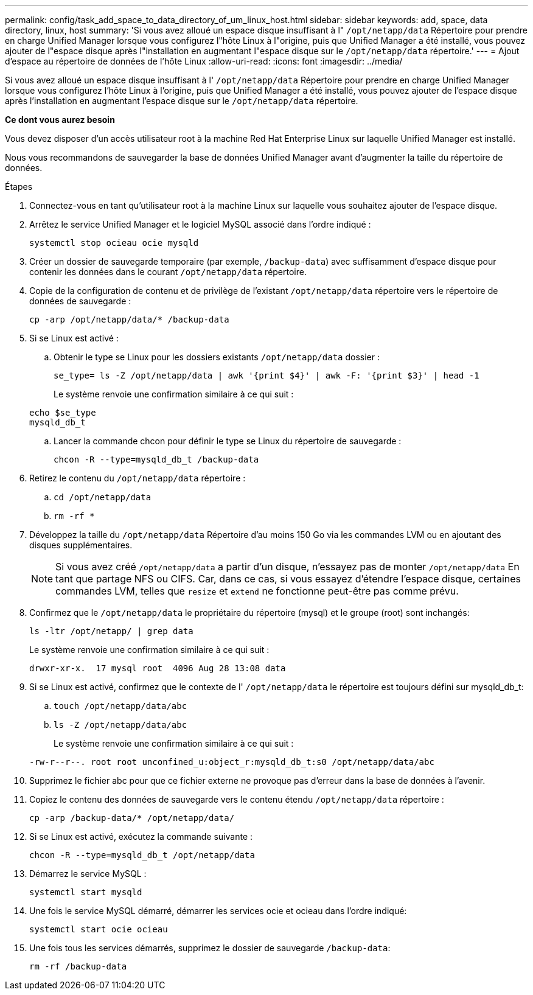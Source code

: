 ---
permalink: config/task_add_space_to_data_directory_of_um_linux_host.html 
sidebar: sidebar 
keywords: add, space, data directory, linux, host 
summary: 'Si vous avez alloué un espace disque insuffisant à l" `/opt/netapp/data` Répertoire pour prendre en charge Unified Manager lorsque vous configurez l"hôte Linux à l"origine, puis que Unified Manager a été installé, vous pouvez ajouter de l"espace disque après l"installation en augmentant l"espace disque sur le `/opt/netapp/data` répertoire.' 
---
= Ajout d'espace au répertoire de données de l'hôte Linux
:allow-uri-read: 
:icons: font
:imagesdir: ../media/


[role="lead"]
Si vous avez alloué un espace disque insuffisant à l' `/opt/netapp/data` Répertoire pour prendre en charge Unified Manager lorsque vous configurez l'hôte Linux à l'origine, puis que Unified Manager a été installé, vous pouvez ajouter de l'espace disque après l'installation en augmentant l'espace disque sur le `/opt/netapp/data` répertoire.

*Ce dont vous aurez besoin*

Vous devez disposer d'un accès utilisateur root à la machine Red Hat Enterprise Linux sur laquelle Unified Manager est installé.

Nous vous recommandons de sauvegarder la base de données Unified Manager avant d'augmenter la taille du répertoire de données.

.Étapes
. Connectez-vous en tant qu'utilisateur root à la machine Linux sur laquelle vous souhaitez ajouter de l'espace disque.
. Arrêtez le service Unified Manager et le logiciel MySQL associé dans l'ordre indiqué :
+
`systemctl stop ocieau ocie mysqld`

. Créer un dossier de sauvegarde temporaire (par exemple, `/backup-data`) avec suffisamment d'espace disque pour contenir les données dans le courant `/opt/netapp/data` répertoire.
. Copie de la configuration de contenu et de privilège de l'existant `/opt/netapp/data` répertoire vers le répertoire de données de sauvegarde :
+
`cp -arp /opt/netapp/data/* /backup-data`

. Si se Linux est activé :
+
.. Obtenir le type se Linux pour les dossiers existants `/opt/netapp/data` dossier :
+
`se_type= ls -Z /opt/netapp/data | awk '{print $4}' | awk -F: '{print $3}' | head -1`

+
Le système renvoie une confirmation similaire à ce qui suit :

+
[listing]
----
echo $se_type
mysqld_db_t
----
.. Lancer la commande chcon pour définir le type se Linux du répertoire de sauvegarde :
+
`chcon -R --type=mysqld_db_t /backup-data`



. Retirez le contenu du `/opt/netapp/data` répertoire :
+
.. `cd /opt/netapp/data`
.. `rm -rf *`


. Développez la taille du `/opt/netapp/data` Répertoire d'au moins 150 Go via les commandes LVM ou en ajoutant des disques supplémentaires.
+
[NOTE]
====
Si vous avez créé `/opt/netapp/data` a partir d'un disque, n'essayez pas de monter `/opt/netapp/data` En tant que partage NFS ou CIFS. Car, dans ce cas, si vous essayez d'étendre l'espace disque, certaines commandes LVM, telles que `resize` et `extend` ne fonctionne peut-être pas comme prévu.

====
. Confirmez que le `/opt/netapp/data` le propriétaire du répertoire (mysql) et le groupe (root) sont inchangés:
+
`ls -ltr /opt/netapp/ | grep data`

+
Le système renvoie une confirmation similaire à ce qui suit :

+
[listing]
----
drwxr-xr-x.  17 mysql root  4096 Aug 28 13:08 data
----
. Si se Linux est activé, confirmez que le contexte de l' `/opt/netapp/data` le répertoire est toujours défini sur mysqld_db_t:
+
.. `touch /opt/netapp/data/abc`
.. `ls -Z /opt/netapp/data/abc`
+
Le système renvoie une confirmation similaire à ce qui suit :

+
[listing]
----
-rw-r--r--. root root unconfined_u:object_r:mysqld_db_t:s0 /opt/netapp/data/abc
----


. Supprimez le fichier abc pour que ce fichier externe ne provoque pas d'erreur dans la base de données à l'avenir.
. Copiez le contenu des données de sauvegarde vers le contenu étendu `/opt/netapp/data` répertoire :
+
`cp -arp /backup-data/* /opt/netapp/data/`

. Si se Linux est activé, exécutez la commande suivante :
+
`chcon -R --type=mysqld_db_t /opt/netapp/data`

. Démarrez le service MySQL :
+
`systemctl start mysqld`

. Une fois le service MySQL démarré, démarrer les services ocie et ocieau dans l'ordre indiqué:
+
`systemctl start ocie ocieau`

. Une fois tous les services démarrés, supprimez le dossier de sauvegarde `/backup-data`:
+
`rm -rf /backup-data`


